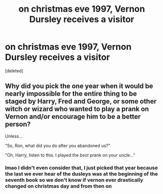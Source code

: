 #+TITLE: on christmas eve 1997, Vernon Dursley receives a visitor

* on christmas eve 1997, Vernon Dursley receives a visitor
:PROPERTIES:
:Score: 4
:DateUnix: 1607666844.0
:DateShort: 2020-Dec-11
:FlairText: Prompt
:END:
[deleted]


** Why did you pick the one year when it would be nearly impossible for the entire thing to be staged by Harry, Fred and George, or some other witch or wizard who wanted to play a prank on Vernon and/or encourage him to be a better person?

Unless...

"So, Ron, what did you do after you abandoned us?"

"Oh, Harry, listen to this. I played the /best/ prank on your uncle..."
:PROPERTIES:
:Author: TheLetterJ0
:Score: 1
:DateUnix: 1607668384.0
:DateShort: 2020-Dec-11
:END:

*** lmao I didn't even consider that, I just picked that year because the last we ever hear of the dusleys was at the beginning of the seventh book so we don't know if vernon ever drastically changed on christmas day and from then on
:PROPERTIES:
:Author: LilyPotter123
:Score: 1
:DateUnix: 1607668596.0
:DateShort: 2020-Dec-11
:END:
